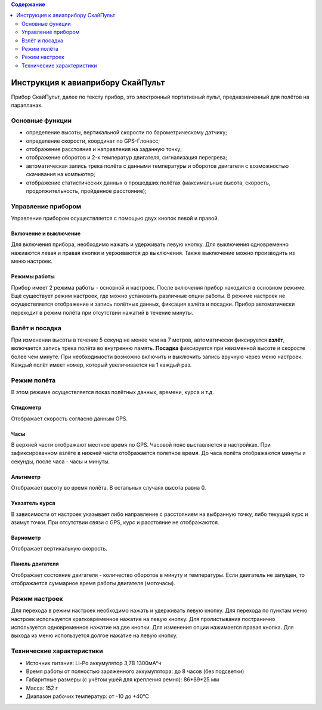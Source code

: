 .. contents:: Содержание
   :depth: 2

Инструкция к авиаприбору СкайПульт
##################################
Прибор СкайПульт, далее по тексту прибор, это электронный портативный пульт, предназначенный для полётов на парапланах.

Основные функции
================
- определение высоты, вертикальной скорости по барометрическому датчику;
- определение скорости, координат по GPS-Глонасс;
- отображение расстояния и направления на заданную точку;
- отображение оборотов и 2-х температур двигателя, сигнализация перегрева;
- автоматическая запись трека полёта с данными температуры и оборотов двигателя с возможностью скачивания на компьютер;
- отображение статистических данных о прошедших полётах (максимальные высота, скорость, продолжительность, пройденное расстояние);

Управление прибором
===================
Управление прибором осуществляется с помощью двух кнопок левой и правой.

Включение и выключение
----------------------
Для включения прибора, необходимо нажать и удерживать левую кнопку. Для выключения одновременно нажиаются левая и правая кнопки и уерживаются до выключения. Также выключение можно производить из меню настроек.

Режимы работы
-------------
Прибор имеет 2 режима работы - основной и настроек. После включения прибор находится в основном режиме.
Ещё существует режим настроек, где можно установить различные опции работы. В режиме настроек не осуществляется отображение и запись полётных данных, фиксация взлёта и посадки. Прибор автоматически переходит в режим полёта при отсутствии нажатий в течение минуты.

Взлёт и посадка
===============
При изменении высоты в течение 5 секунд не менее чем на 7 метров, автоматически фиксируется **взлёт**, включается запись трека полёта во внутренню память. **Посадка** фиксируется при неизменной высоте и скоросте более чем минуте. При необходимости возможно включить и выключить запись вручную через меню настроек. Каждый полёт имеет номер, который увеличивается на 1 каждый раз.

Режим полёта
============
В этом режиме осуществляется показ полётных данных, времени, курса и т.д.

Спидометр
---------
Отображает скорость согласно данным GPS.

Часы
----
В верхней части отображают местное время по GPS. Часовой пояс выставляется в настройках.
При зафиксированном взлёте в нижней части отображается полетное время. До часа полёта отображаются минуты и секунды, после часа - часы и минуты.

Альтиметр
---------
Отображает высоту во время полёта. В остальных случаях высота равна 0.

Указатель курса
---------------
В зависимости от настроек указывает либо направление с расстоянием на выбранную точку, либо текущий курс и азимут точки. При отсутствии связи с GPS, курс и расстояние не отображаются.

Вариометр
---------
Отображает вертикальную скорость.

Панель двигателя
----------------
Отображает состояние двигателя - количество оборотов в минуту и температуры. Если двигатель не запущен, то отображается суммарное время работы двигателя (моточасы).

Режим настроек
==============
Для перехода в режим настроек необходимо нажать и удерживать левую кнопку.
Для перехода по пунктам меню настроек используется кратковременное нажатие на левую кнопку. Для пролистывания постранично используется одновременное нажатие на две кнопки. Для изменения опции нажимается правая кнопка.
Для выхода из меню используется долгое нажатие на левую кнопку.

Технические характеристики
==========================
- Источник питания: Li-Po аккумулятор 3,7В 1300мА*ч
- Время работы от полностью заряженного аккумулятора: до 8 часов (без подсветки)
- Габаритные размеры (с учётом ушей для крепления ремня): 86*89*25 мм
- Масса: 152 г
- Диапазон рабочих температур: от -10 до +40°С
